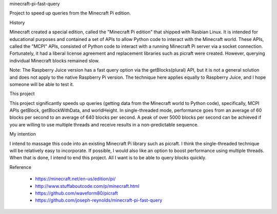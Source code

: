 minecraft-pi-fast-query

Project to speed up queries from the Minecraft Pi edition.


History

Minecraft created a special edition, called the
"Minecraft Pi edition" that shipped with Rasbian Linux.
It is intended for educational purposes and
contained a set of APIs to allow Python code
to interact with the Minecraft world.
These APIs, called the "MCPI" APIs, consisted of 
Python code to interact with a running Minecraft Pi server
via a socket connection.
Fortunately, it had a liberal license agreement and 
replacement libraries such as picraft were created.
However, querying individual Minecraft blocks remained slow.

Note: The Raspberry Juice version has a fast query option
via the getBlocks(plural) API,
but it is not a general solution and
does not apply to the native Raspberry Pi version.
The technique here applies equally to Raspberry Juice,
and I hope someone will be able to test it.


This project

This project significantly speeds up queries
(getting data from the Minecraft world to Python code),
specifically, MCPI APIs getBlock, getBlockWithData, and worldHeight.
In single-threaded mode, performance goes
from an average of 60 blocks per second
to an average of 640 blocks per second.
A peak of over 5000 blocks per second can be achieved
if you are willing to use multiple threads and
receive results in a non-predictable sequence.

My intention

I intend to massage this code into an existing Minecraft Pi library
such as picraft.
I think the single-threaded technique will be relatively easy
to incorporate.
If possible, I would also like an option to
boost performance using multiple threads.
When that is done, I intend to end this project.
All I want is to be able to query blocks quickly.


Reference

 - https://minecraft.net/en-us/edition/pi/
 - http://www.stuffaboutcode.com/p/minecraft.html
 - https://github.com/waveform80/picraft
 - https://github.com/joseph-reynolds/minecraft-pi-fast-query
